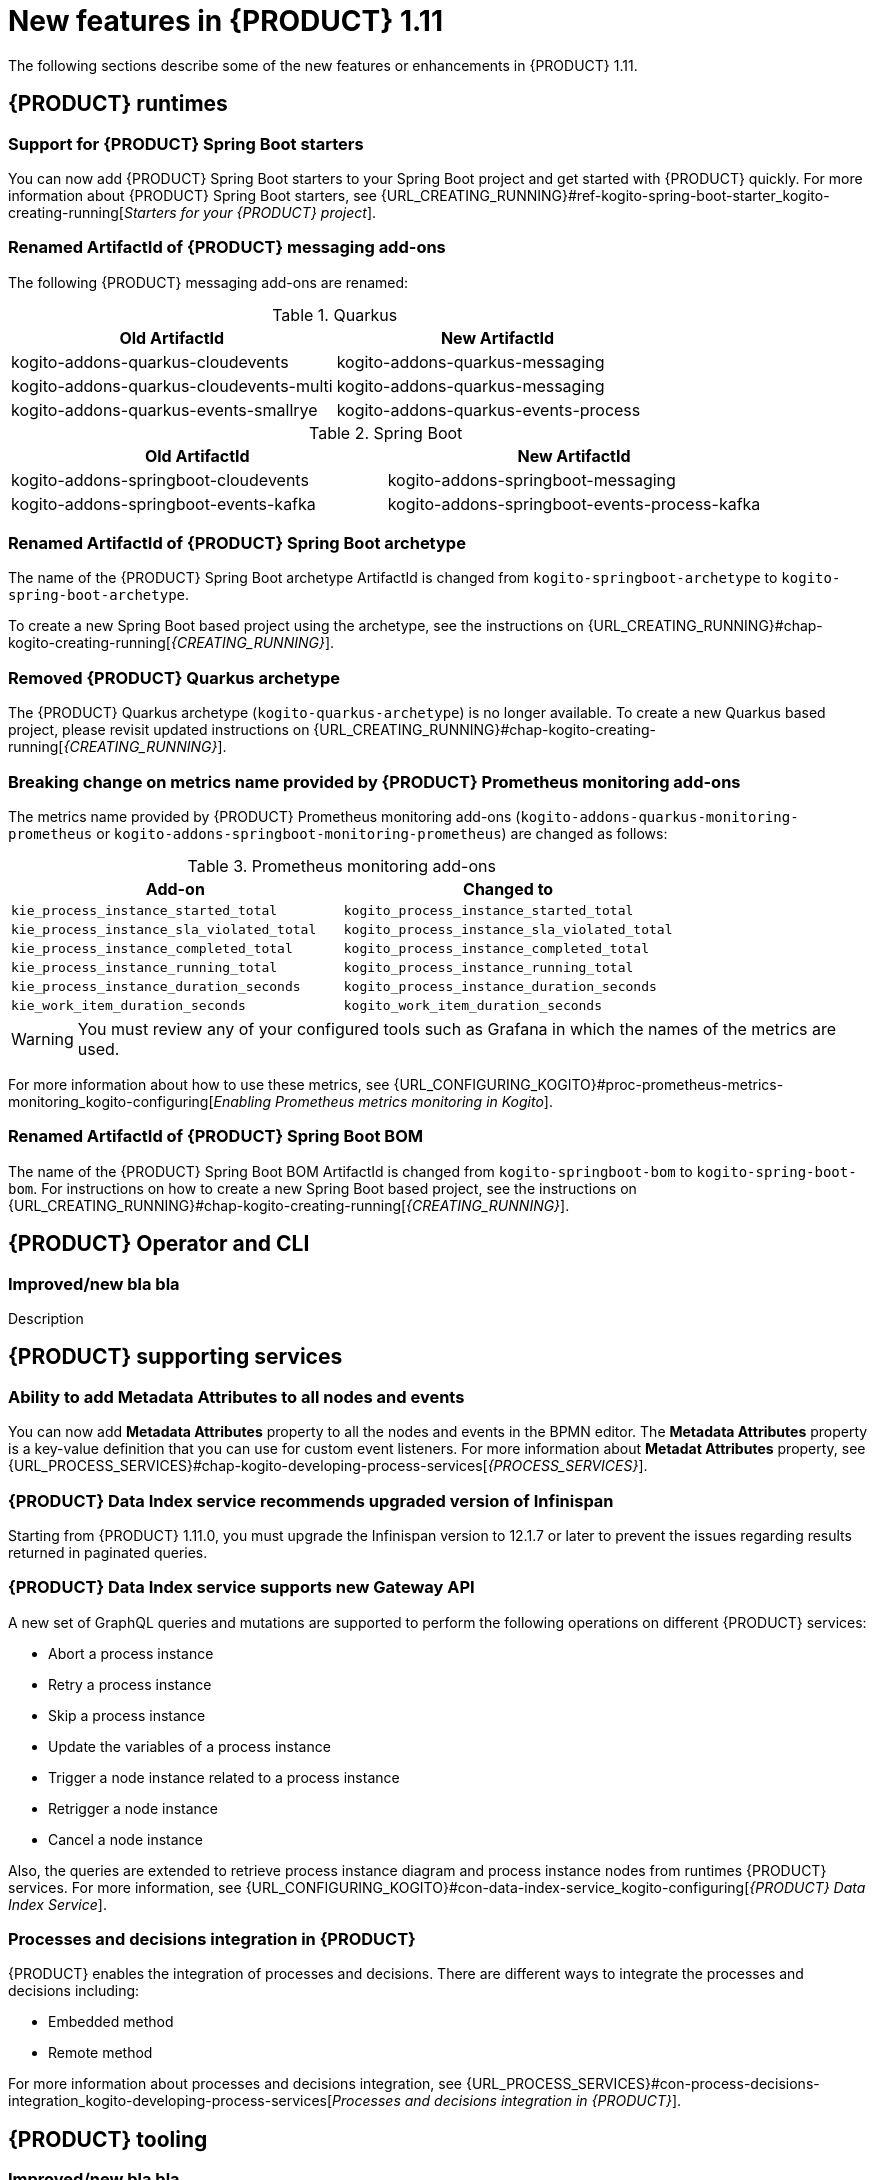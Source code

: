 // IMPORTANT: For 1.10 and later, save each version release notes as its own module file in the release-notes folder that this `ReleaseNotesKogito<version>.adoc` file is in, and then include each version release notes file in the chap-kogito-release-notes.adoc after Additional resources of {PRODUCT} deployment on {OPENSHIFT} section, in the following format:
//include::release-notes/ReleaseNotesKogito<version>.adoc[leveloffset=+1]

[id="ref-kogito-rn-new-features-1.11_{context}"]
= New features in {PRODUCT} 1.11

[role="_abstract"]
The following sections describe some of the new features or enhancements in {PRODUCT} 1.11.

== {PRODUCT} runtimes

=== Support for {PRODUCT} Spring Boot starters

You can now add {PRODUCT} Spring Boot starters to your Spring Boot project and get started with {PRODUCT} quickly. For more information about {PRODUCT} Spring Boot starters, see {URL_CREATING_RUNNING}#ref-kogito-spring-boot-starter_kogito-creating-running[_Starters for your {PRODUCT} project_].

=== Renamed ArtifactId of {PRODUCT} messaging add-ons
The following {PRODUCT} messaging add-ons are renamed:

.Quarkus
|===
|Old ArtifactId | New ArtifactId

|kogito-addons-quarkus-cloudevents | kogito-addons-quarkus-messaging
|kogito-addons-quarkus-cloudevents-multi | kogito-addons-quarkus-messaging
|kogito-addons-quarkus-events-smallrye | kogito-addons-quarkus-events-process
|===

.Spring Boot
|===
|Old ArtifactId | New ArtifactId

| kogito-addons-springboot-cloudevents | kogito-addons-springboot-messaging
| kogito-addons-springboot-events-kafka | kogito-addons-springboot-events-process-kafka
|===

=== Renamed ArtifactId of {PRODUCT} Spring Boot archetype

The name of the {PRODUCT} Spring Boot archetype ArtifactId is changed from `kogito-springboot-archetype` to `kogito-spring-boot-archetype`.

To create a new Spring Boot based project using the archetype, see the instructions on {URL_CREATING_RUNNING}#chap-kogito-creating-running[_{CREATING_RUNNING}_].

=== Removed {PRODUCT} Quarkus archetype

The {PRODUCT} Quarkus archetype (`kogito-quarkus-archetype`) is no longer available. To create a new Quarkus based project, please revisit updated instructions on {URL_CREATING_RUNNING}#chap-kogito-creating-running[_{CREATING_RUNNING}_].

=== Breaking change on metrics name provided by {PRODUCT} Prometheus monitoring add-ons

The metrics name provided by {PRODUCT} Prometheus monitoring add-ons (`kogito-addons-quarkus-monitoring-prometheus` or `kogito-addons-springboot-monitoring-prometheus`) are changed as follows:

.Prometheus monitoring add-ons
|===
|Add-on |Changed to

|`kie_process_instance_started_total`
|`kogito_process_instance_started_total`

|`kie_process_instance_sla_violated_total`
|`kogito_process_instance_sla_violated_total`

|`kie_process_instance_completed_total`
|`kogito_process_instance_completed_total`

|`kie_process_instance_running_total`
|`kogito_process_instance_running_total`

|`kie_process_instance_duration_seconds`
|`kogito_process_instance_duration_seconds`

|`kie_work_item_duration_seconds`
|`kogito_work_item_duration_seconds`
|===

WARNING: You must review any of your configured tools such as Grafana in which the names of the metrics are used.

For more information about how to use these metrics, see {URL_CONFIGURING_KOGITO}#proc-prometheus-metrics-monitoring_kogito-configuring[_Enabling Prometheus metrics monitoring in Kogito_].

=== Renamed ArtifactId of {PRODUCT} Spring Boot BOM

The name of the {PRODUCT} Spring Boot BOM ArtifactId is changed from `kogito-springboot-bom` to `kogito-spring-boot-bom`.
For instructions on how to create a new Spring Boot based project, see the instructions on {URL_CREATING_RUNNING}#chap-kogito-creating-running[_{CREATING_RUNNING}_].

== {PRODUCT} Operator and CLI

=== Improved/new bla bla

Description

== {PRODUCT} supporting services

=== Ability to add Metadata Attributes to all nodes and events

You can now add *Metadata Attributes* property to all the nodes and events in the BPMN editor. The *Metadata Attributes* property is a key-value definition that you can use for custom event listeners. For more information about *Metadat Attributes* property, see {URL_PROCESS_SERVICES}#chap-kogito-developing-process-services[_{PROCESS_SERVICES}_].

=== {PRODUCT} Data Index service recommends upgraded version of Infinispan

Starting from {PRODUCT} 1.11.0, you must upgrade the Infinispan version to 12.1.7 or later to prevent the issues regarding results returned in paginated queries.

=== {PRODUCT} Data Index service supports new Gateway API

A new set of GraphQL queries and mutations are supported to perform the following operations on different {PRODUCT} services:

* Abort a process instance
* Retry a process instance
* Skip a process instance
* Update the variables of a process instance
* Trigger a node instance related to a process instance
* Retrigger a node instance
* Cancel a node instance

Also, the queries are extended to retrieve process instance diagram and process instance nodes from runtimes {PRODUCT} services. For more information, see {URL_CONFIGURING_KOGITO}#con-data-index-service_kogito-configuring[_{PRODUCT} Data Index Service_].

=== Processes and decisions integration in {PRODUCT}

{PRODUCT} enables the integration of processes and decisions. There are different ways to integrate the processes and decisions including:

* Embedded method
* Remote method

For more information about processes and decisions integration, see {URL_PROCESS_SERVICES}#con-process-decisions-integration_kogito-developing-process-services[_Processes and decisions integration in {PRODUCT}_].

== {PRODUCT} tooling

=== Improved/new bla bla

Description
